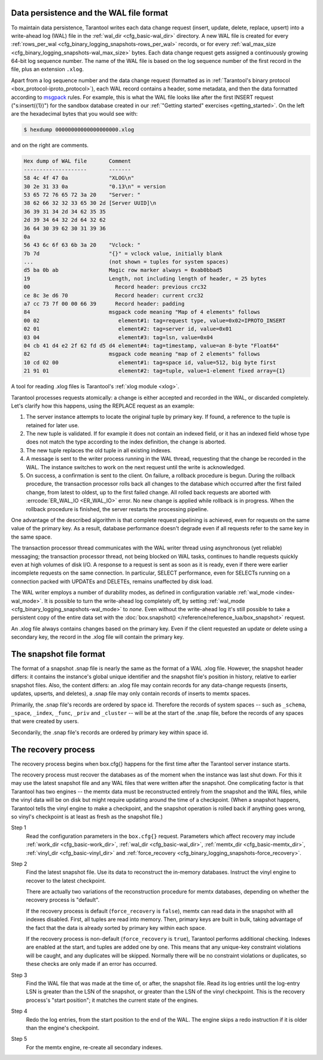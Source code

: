 .. _internals:

.. _internals-data_persistence:

.. _internals-wal:

--------------------------------------------------------------------------------
Data persistence and the WAL file format
--------------------------------------------------------------------------------

To maintain data persistence, Tarantool writes each data change request (insert,
update, delete, replace, upsert) into a write-ahead log (WAL) file in the
:ref:`wal_dir <cfg_basic-wal_dir>` directory. A new WAL file is created for every
:ref:`rows_per_wal <cfg_binary_logging_snapshots-rows_per_wal>` records, or for every
:ref:`wal_max_size <cfg_binary_logging_snapshots-wal_max_size>` bytes.
Each data change request gets assigned a continuously growing 64-bit log sequence
number. The name of the WAL file is based on the log sequence number of the first
record in the file, plus an extension ``.xlog``.

Apart from a log sequence number and the data change request (formatted as in
:ref:`Tarantool's binary protocol <box_protocol-iproto_protocol>`),
each WAL record contains a header, some metadata, and then the data formatted
according to `msgpack <https://en.wikipedia.org/wiki/MessagePack>`_ rules.
For example, this is what the WAL file looks like after the first INSERT request
("s:insert({1})") for the sandbox database created in our
:ref:`"Getting started" exercises <getting_started>`.
On the left are the hexadecimal bytes that you would see with:

.. code-block:: console

   $ hexdump 00000000000000000000.xlog

and on the right are comments.

.. code-block:: none

   Hex dump of WAL file       Comment
   --------------------       -------
   58 4c 4f 47 0a             "XLOG\n"
   30 2e 31 33 0a             "0.13\n" = version
   53 65 72 76 65 72 3a 20    "Server: "
   38 62 66 32 32 33 65 30 2d [Server UUID]\n
   36 39 31 34 2d 34 62 35 35
   2d 39 34 64 32 2d 64 32 62
   36 64 30 39 62 30 31 39 36
   0a
   56 43 6c 6f 63 6b 3a 20    "Vclock: "
   7b 7d                      "{}" = vclock value, initially blank
   ...                        (not shown = tuples for system spaces)
   d5 ba 0b ab                Magic row marker always = 0xab0bbad5
   19                         Length, not including length of header, = 25 bytes
   00                           Record header: previous crc32
   ce 8c 3e d6 70               Record header: current crc32
   a7 cc 73 7f 00 00 66 39      Record header: padding
   84                         msgpack code meaning "Map of 4 elements" follows
   00 02                         element#1: tag=request type, value=0x02=IPROTO_INSERT
   02 01                         element#2: tag=server id, value=0x01
   03 04                         element#3: tag=lsn, value=0x04
   04 cb 41 d4 e2 2f 62 fd d5 d4 element#4: tag=timestamp, value=an 8-byte "Float64"
   82                         msgpack code meaning "map of 2 elements" follows
   10 cd 02 00                   element#1: tag=space id, value=512, big byte first
   21 91 01                      element#2: tag=tuple, value=1-element fixed array={1}

A tool for reading .xlog files is Tarantool's :ref:`xlog module <xlog>`.

Tarantool processes requests atomically: a change is either accepted and recorded
in the WAL, or discarded completely. Let's clarify how this happens, using the
REPLACE request as an example:

1. The server instance attempts to locate the original tuple by primary key. If found, a
   reference to the tuple is retained for later use.

2. The new tuple is validated. If for example it does not contain an indexed
   field, or it has an indexed field whose type does not match the type
   according to the index definition, the change is aborted.

3. The new tuple replaces the old tuple in all existing indexes.

4. A message is sent to the writer process running in the WAL thread, requesting that
   the change be recorded in the WAL. The instance switches to work on the next
   request until the write is acknowledged.

5. On success, a confirmation is sent to the client. On failure, a rollback
   procedure is begun. During the rollback procedure, the transaction processor
   rolls back all changes to the database which occurred after the first failed
   change, from latest to oldest, up to the first failed change. All rolled back
   requests are aborted with :errcode:`ER_WAL_IO <ER_WAL_IO>` error. No new
   change is applied while rollback is in progress. When the rollback procedure
   is finished, the server restarts the processing pipeline.

One advantage of the described algorithm is that complete request pipelining is
achieved, even for requests on the same value of the primary key. As a result,
database performance doesn't degrade even if all requests refer to the same
key in the same space.

The transaction processor thread communicates with the WAL writer thread using
asynchronous (yet reliable) messaging; the transaction processor thread, not
being blocked on WAL tasks, continues to handle requests quickly even at high
volumes of disk I/O. A response to a request is sent as soon as it is ready,
even if there were earlier incomplete requests on the same connection. In
particular, SELECT performance, even for SELECTs running on a connection packed
with UPDATEs and DELETEs, remains unaffected by disk load.

The WAL writer employs a number of durability modes, as defined in configuration
variable :ref:`wal_mode <index-wal_mode>`. It is possible to turn the write-ahead
log completely off, by setting
:ref:`wal_mode <cfg_binary_logging_snapshots-wal_mode>` to *none*. Even
without the write-ahead log it's still possible to take a persistent copy of the
entire data set with the :doc:`box.snapshot() </reference/reference_lua/box_snapshot>` request.

An .xlog file always contains changes based on the primary key.
Even if the client requested an update or delete using
a secondary key, the record in the .xlog file will contain the primary key.

.. _internals-snapshot:

--------------------------------------------------------------------------------
The snapshot file format
--------------------------------------------------------------------------------

The format of a snapshot .snap file is nearly the same as the format of a WAL .xlog file.
However, the snapshot header differs: it contains the instance's global unique identifier
and the snapshot file's position in history, relative to earlier snapshot files.
Also, the content differs: an .xlog file may contain records for any data-change
requests (inserts, updates, upserts, and deletes), a .snap file may only contain records
of inserts to memtx spaces.

Primarily, the .snap file's records are ordered by space id. Therefore the records of
system spaces -- such as ``_schema``, ``_space``, ``_index``, ``_func``, ``_priv``
and ``_cluster`` -- will be at the start of the .snap file, before the records of
any spaces that were created by users.

Secondarily, the .snap file's records are ordered by primary key within space id.

.. _internals-recovery_process:

--------------------------------------------------------------------------------
The recovery process
--------------------------------------------------------------------------------

The recovery process begins when box.cfg{} happens for the
first time after the Tarantool server instance starts.

The recovery process must recover the databases
as of the moment when the instance was last shut down. For this it may
use the latest snapshot file and any WAL files that were written
after the snapshot. One complicating factor is that Tarantool
has two engines -- the memtx data must be reconstructed entirely
from the snapshot and the WAL files, while the vinyl data will
be on disk but might require updating around the time of a checkpoint.
(When a snapshot happens, Tarantool tells the vinyl engine to
make a checkpoint, and the snapshot operation is rolled back if
anything goes wrong, so vinyl's checkpoint is at least as fresh
as the snapshot file.)

Step 1
    Read the configuration parameters in the ``box.cfg{}`` request.
    Parameters which affect recovery may include :ref:`work_dir <cfg_basic-work_dir>`,
    :ref:`wal_dir <cfg_basic-wal_dir>`, :ref:`memtx_dir <cfg_basic-memtx_dir>`,
    :ref:`vinyl_dir <cfg_basic-vinyl_dir>`
    and :ref:`force_recovery <cfg_binary_logging_snapshots-force_recovery>`.

Step 2
    Find the latest snapshot file. Use its data to reconstruct the in-memory
    databases. Instruct the vinyl engine to recover to the latest checkpoint.

    There are actually two variations of the reconstruction procedure for memtx
    databases, depending on whether the recovery process is "default".

    If the recovery process is default (``force_recovery`` is ``false``),
    memtx can read data in the snapshot with all indexes disabled.
    First, all tuples are read into memory. Then, primary keys are built in bulk,
    taking advantage of the fact that the data is already sorted by primary key
    within each space.

    If the recovery process is non-default (``force_recovery`` is ``true``),
    Tarantool performs additional checking. Indexes are enabled at
    the start, and tuples are added one by one. This means that any unique-key
    constraint violations will be caught, and any duplicates will be skipped.
    Normally there will be no constraint violations or duplicates, so these checks
    are only made if an error has occurred.

Step 3
    Find the WAL file that was made at the time of, or after, the snapshot file.
    Read its log entries until the log-entry LSN is greater than the LSN of the
    snapshot, or greater than the LSN of the vinyl checkpoint. This is the
    recovery process's "start position"; it matches the current state of the
    engines.

Step 4
    Redo the log entries, from the start position to the end of the WAL. The
    engine skips a redo instruction if it is older than the engine's checkpoint.

Step 5
    For the memtx engine, re-create all secondary indexes.

